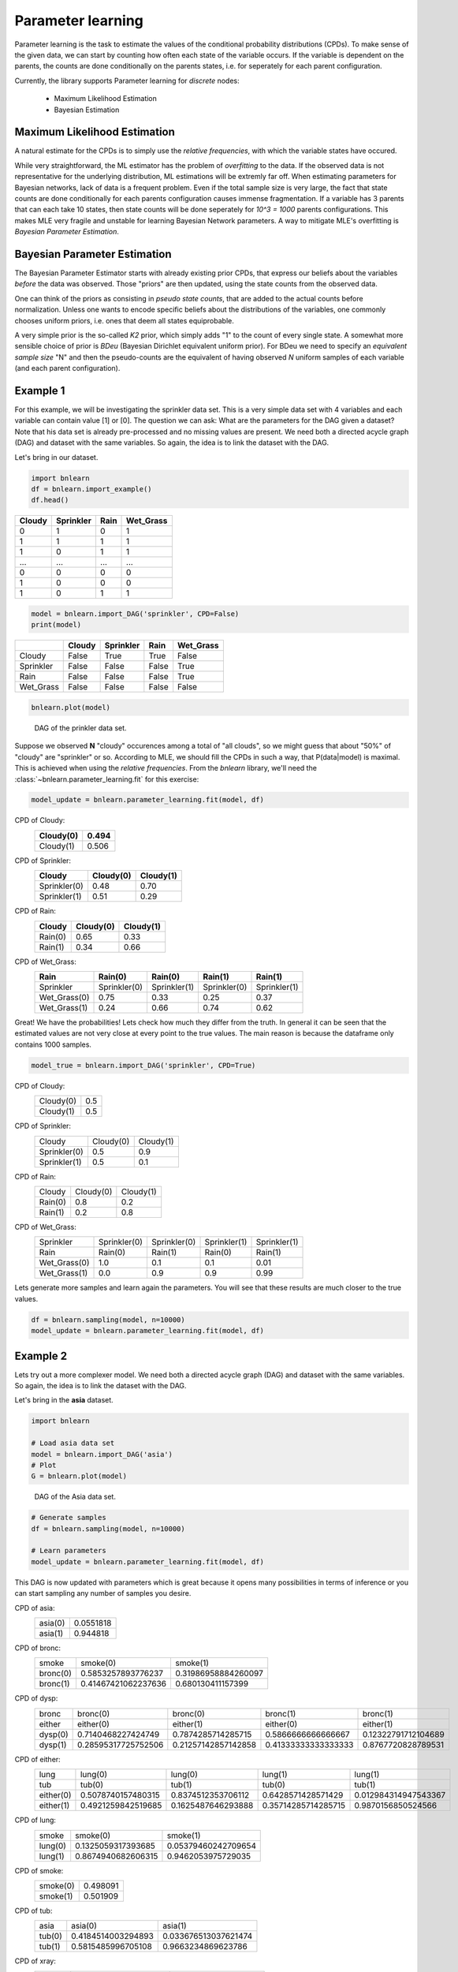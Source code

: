 Parameter learning
==================

Parameter learning is the task to estimate the values of the conditional probability distributions (CPDs).
To make sense of the given data, we can start by counting how often each state of the variable occurs.
If the variable is dependent on the parents, the counts are done conditionally on the parents states,
i.e. for seperately for each parent configuration.

Currently, the library supports Parameter learning for *discrete* nodes:

  * Maximum Likelihood Estimation
  * Bayesian Estimation


Maximum Likelihood Estimation
'''''''''''''''''''''''''''''

A natural estimate for the CPDs is to simply use the *relative frequencies*, with which the variable states have occured. 

While very straightforward, the ML estimator has the problem of *overfitting* to the data.
If the observed data is not representative for the underlying distribution, ML estimations will be extremly far off.
When estimating parameters for Bayesian networks, lack of data is a frequent problem.
Even if the total sample size is very large, the fact that state counts are done conditionally for each parents configuration causes immense fragmentation.
If a variable has 3 parents that can each take 10 states, then state counts will be done seperately for `10^3 = 1000` parents configurations.
This makes MLE very fragile and unstable for learning Bayesian Network parameters.
A way to mitigate MLE's overfitting is *Bayesian Parameter Estimation*.



Bayesian Parameter Estimation
'''''''''''''''''''''''''''''

The Bayesian Parameter Estimator starts with already existing prior CPDs, that express our beliefs about the variables *before* the data was observed.
Those "priors" are then updated, using the state counts from the observed data.

One can think of the priors as consisting in *pseudo state counts*, that are added to the actual counts before normalization. Unless one wants to encode specific beliefs
about the distributions of the variables, one commonly chooses uniform priors, i.e. ones that deem all states equiprobable.

A very simple prior is the so-called *K2* prior, which simply adds "1" to the count of every single state.
A somewhat more sensible choice of prior is *BDeu* (Bayesian Dirichlet equivalent uniform prior).
For BDeu we need to specify an *equivalent sample size* "N" and then the pseudo-counts are the equivalent of having observed `N` uniform samples of each variable (and each parent configuration).


Example 1
'''''''''

For this example, we will be investigating the sprinkler data set. This is a very simple data set with 4 variables and each variable can contain value [1] or [0].
The question we can ask: What are the parameters for the DAG given a dataset? Note that his data set is already pre-processed and no missing values are present.
We need both a directed acycle graph (DAG) and dataset with the same variables. So again, the idea is to link the dataset with the DAG.


Let's bring in our dataset. 

.. code-block:: python

  import bnlearn
  df = bnlearn.import_example()
  df.head()


.. table::

  +--------+-----------+------+-------------+
  |Cloudy  | Sprinkler | Rain |  Wet_Grass  |
  +========+===========+======+=============+
  |    0   |      1    |  0   |      1      |
  +--------+-----------+------+-------------+
  |    1   |      1    |  1   |      1      |
  +--------+-----------+------+-------------+
  |    1   |      0    |  1   |      1      |
  +--------+-----------+------+-------------+
  |    ... |      ...  | ...  |     ...     |
  +--------+-----------+------+-------------+
  |    0   |      0    |  0   |      0      |
  +--------+-----------+------+-------------+
  |    1   |      0    |  0   |      0      |
  +--------+-----------+------+-------------+
  |    1   |      0    |  1   |      1      |
  +--------+-----------+------+-------------+


.. code-block:: python

  model = bnlearn.import_DAG('sprinkler', CPD=False)
  print(model)


.. table::
  
  +-----------+--------+-----------+-------+-----------+
  |           | Cloudy | Sprinkler | Rain  | Wet_Grass |
  +===========+========+===========+=======+===========+
  | Cloudy    | False  | True      | True  | False     |
  +-----------+--------+-----------+-------+-----------+
  | Sprinkler | False  | False     | False | True      |
  +-----------+--------+-----------+-------+-----------+
  | Rain      | False  | False     | False | True      |
  +-----------+--------+-----------+-------+-----------+
  | Wet_Grass | False  | False     | False | False     |
  +-----------+--------+-----------+-------+-----------+


.. code-block:: python

  bnlearn.plot(model)



.. _fig-pl:

.. figure:: ../figs/fig_sprinkler_sl.png

  DAG of the prinkler data set.


Suppose we observed **N** "cloudy" occurences among a total of "all clouds", so we might guess that about "50%" of "cloudy" are "sprinkler" or so.
According to MLE, we should fill the CPDs in such a way, that P(data|model) is maximal. This is achieved when using the *relative frequencies*.
From the *bnlearn* library, we'll need the :class:`~bnlearn.parameter_learning.fit` for this exercise:


.. code-block:: python

  model_update = bnlearn.parameter_learning.fit(model, df)


CPD of Cloudy:
  +-----------+-------+
  | Cloudy(0) | 0.494 |
  +===========+=======+
  | Cloudy(1) | 0.506 |
  +-----------+-------+

CPD of Sprinkler:
  +--------------+-------------+----------+
  | Cloudy       | Cloudy(0)   | Cloudy(1)|
  +==============+=============+==========+
  | Sprinkler(0) | 0.48        | 0.70     |
  +--------------+-------------+----------+
  | Sprinkler(1) | 0.51        | 0.29     |
  +--------------+-------------+----------+

CPD of Rain:
  +---------+-----------+-----------+
  | Cloudy  | Cloudy(0) | Cloudy(1) |
  +=========+===========+===========+
  | Rain(0) | 0.65      | 0.33      |
  +---------+-----------+-----------+
  | Rain(1) | 0.34      | 0.66      |
  +---------+-----------+-----------+

CPD of Wet_Grass:
  +--------------+--------------+--------------+--------------+--------------+
  | Rain         | Rain(0)      | Rain(0)      | Rain(1)      | Rain(1)      |
  +==============+==============+==============+==============+==============+
  | Sprinkler    | Sprinkler(0) | Sprinkler(1) | Sprinkler(0) | Sprinkler(1) |
  +--------------+--------------+--------------+--------------+--------------+
  | Wet_Grass(0) | 0.75         | 0.33         | 0.25         | 0.37         |
  +--------------+--------------+--------------+--------------+--------------+
  | Wet_Grass(1) | 0.24         | 0.66         | 0.74         | 0.62         |
  +--------------+--------------+--------------+--------------+--------------+



Great! We have the probabilities! Lets check how much they differ from the truth.
In general it can be seen that the estimated values are not very close at every point to the true values.
The main reason is because the dataframe only contains 1000 samples.


.. code-block:: python

  model_true = bnlearn.import_DAG('sprinkler', CPD=True)


CPD of Cloudy:
  +-----------+-----+
  | Cloudy(0) | 0.5 |
  +-----------+-----+
  | Cloudy(1) | 0.5 |
  +-----------+-----+

CPD of Sprinkler:
  +--------------+-----------+-----------+
  | Cloudy       | Cloudy(0) | Cloudy(1) |
  +--------------+-----------+-----------+
  | Sprinkler(0) | 0.5       | 0.9       |
  +--------------+-----------+-----------+
  | Sprinkler(1) | 0.5       | 0.1       |
  +--------------+-----------+-----------+

CPD of Rain:
  +---------+-----------+-----------+
  | Cloudy  | Cloudy(0) | Cloudy(1) |
  +---------+-----------+-----------+
  | Rain(0) | 0.8       | 0.2       |
  +---------+-----------+-----------+
  | Rain(1) | 0.2       | 0.8       |
  +---------+-----------+-----------+

CPD of Wet_Grass:
  +--------------+--------------+--------------+--------------+--------------+
  | Sprinkler    | Sprinkler(0) | Sprinkler(0) | Sprinkler(1) | Sprinkler(1) |
  +--------------+--------------+--------------+--------------+--------------+
  | Rain         | Rain(0)      | Rain(1)      | Rain(0)      | Rain(1)      |
  +--------------+--------------+--------------+--------------+--------------+
  | Wet_Grass(0) | 1.0          | 0.1          | 0.1          | 0.01         |
  +--------------+--------------+--------------+--------------+--------------+
  | Wet_Grass(1) | 0.0          | 0.9          | 0.9          | 0.99         |
  +--------------+--------------+--------------+--------------+--------------+



Lets generate more samples and learn again the parameters. You will see that these results are much closer to the true values.

.. code-block:: python

  df = bnlearn.sampling(model, n=10000)
  model_update = bnlearn.parameter_learning.fit(model, df)



Example 2
'''''''''

Lets try out a more complexer model. We need both a directed acycle graph (DAG) and dataset with the same variables. 
So again, the idea is to link the dataset with the DAG.


Let's bring in the **asia** dataset. 

.. code-block:: python

  import bnlearn

  # Load asia data set
  model = bnlearn.import_DAG('asia')
  # Plot
  G = bnlearn.plot(model)


.. figure:: ../figs/fig2a_asia_groundtruth.png

  DAG of the Asia data set.


.. code-block:: python

  # Generate samples
  df = bnlearn.sampling(model, n=10000)

  # Learn parameters
  model_update = bnlearn.parameter_learning.fit(model, df)



This DAG is now updated with parameters which is great because it opens many possibilities in terms of inference or you can start sampling any number of samples you desire.

CPD of asia:
  +---------+-----------+
  | asia(0) | 0.0551818 |
  +---------+-----------+
  | asia(1) | 0.944818  |
  +---------+-----------+
CPD of bronc:
  +----------+---------------------+---------------------+
  | smoke    | smoke(0)            | smoke(1)            |
  +----------+---------------------+---------------------+
  | bronc(0) | 0.5853257893776237  | 0.31986958884260097 |
  +----------+---------------------+---------------------+
  | bronc(1) | 0.41467421062237636 | 0.680130411157399   |
  +----------+---------------------+---------------------+
CPD of dysp:
  +---------+---------------------+---------------------+---------------------+---------------------+
  | bronc   | bronc(0)            | bronc(0)            | bronc(1)            | bronc(1)            |
  +---------+---------------------+---------------------+---------------------+---------------------+
  | either  | either(0)           | either(1)           | either(0)           | either(1)           |
  +---------+---------------------+---------------------+---------------------+---------------------+
  | dysp(0) | 0.7140468227424749  | 0.7874285714285715  | 0.5866666666666667  | 0.12322791712104689 |
  +---------+---------------------+---------------------+---------------------+---------------------+
  | dysp(1) | 0.28595317725752506 | 0.21257142857142858 | 0.41333333333333333 | 0.8767720828789531  |
  +---------+---------------------+---------------------+---------------------+---------------------+
CPD of either:
  +-----------+--------------------+--------------------+---------------------+----------------------+
  | lung      | lung(0)            | lung(0)            | lung(1)             | lung(1)              |
  +-----------+--------------------+--------------------+---------------------+----------------------+
  | tub       | tub(0)             | tub(1)             | tub(0)              | tub(1)               |
  +-----------+--------------------+--------------------+---------------------+----------------------+
  | either(0) | 0.5078740157480315 | 0.8374512353706112 | 0.6428571428571429  | 0.012984314947543367 |
  +-----------+--------------------+--------------------+---------------------+----------------------+
  | either(1) | 0.4921259842519685 | 0.1625487646293888 | 0.35714285714285715 | 0.9870156850524566   |
  +-----------+--------------------+--------------------+---------------------+----------------------+
CPD of lung:
  +---------+--------------------+---------------------+
  | smoke   | smoke(0)           | smoke(1)            |
  +---------+--------------------+---------------------+
  | lung(0) | 0.1325059317393685 | 0.05379460242709654 |
  +---------+--------------------+---------------------+
  | lung(1) | 0.8674940682606315 | 0.9462053975729035  |
  +---------+--------------------+---------------------+
CPD of smoke:
  +----------+----------+
  | smoke(0) | 0.498091 |
  +----------+----------+
  | smoke(1) | 0.501909 |
  +----------+----------+
CPD of tub:
  +--------+--------------------+----------------------+
  | asia   | asia(0)            | asia(1)              |
  +--------+--------------------+----------------------+
  | tub(0) | 0.4184514003294893 | 0.033676513037621474 |
  +--------+--------------------+----------------------+
  | tub(1) | 0.5815485996705108 | 0.9663234869623786   |
  +--------+--------------------+----------------------+
CPD of xray:
  +---------+---------------------+---------------------+
  | either  | either(0)           | either(1)           |
  +---------+---------------------+---------------------+
  | xray(0) | 0.7693677649154052  | 0.07087172218284904 |
  +---------+---------------------+---------------------+
  | xray(1) | 0.23063223508459482 | 0.9291282778171509  |
  +---------+---------------------+---------------------+
